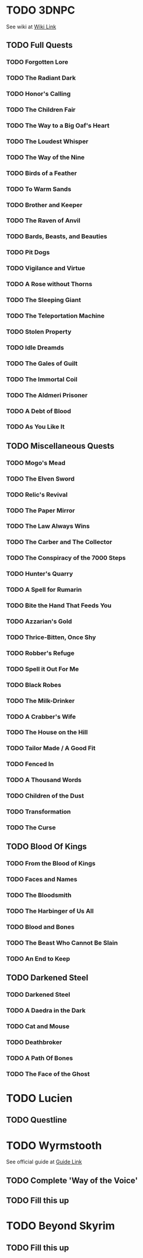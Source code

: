 * TODO 3DNPC
  See wiki at [[https://3dnpc.com/wiki/interesting-npcs/][Wiki Link]]
** TODO Full Quests
*** TODO Forgotten Lore
*** TODO The Radiant Dark
*** TODO Honor's Calling
*** TODO The Children Fair
*** TODO The Way to a Big Oaf's Heart
*** TODO The Loudest Whisper
*** TODO The Way of the Nine
*** TODO Birds of a Feather
*** TODO To Warm Sands
*** TODO Brother and Keeper
*** TODO The Raven of Anvil
*** TODO Bards, Beasts, and Beauties
*** TODO Pit Dogs
*** TODO Vigilance and Virtue
*** TODO A Rose without Thorns
*** TODO The Sleeping Giant
*** TODO The Teleportation Machine
*** TODO Stolen Property
*** TODO Idle Dreamds
*** TODO The Gales of Guilt
*** TODO The Immortal Coil
*** TODO The Aldmeri Prisoner
*** TODO A Debt of Blood
*** TODO As You Like It
** TODO Miscellaneous Quests
*** TODO Mogo's Mead
*** TODO The Elven Sword
*** TODO Relic's Revival
*** TODO The Paper Mirror
*** TODO The Law Always Wins
*** TODO The Carber and The Collector
*** TODO The Conspiracy of the 7000 Steps
*** TODO Hunter's Quarry
*** TODO A Spell for Rumarin
*** TODO Bite the Hand That Feeds You
*** TODO Azzarian's Gold
*** TODO Thrice-Bitten, Once Shy
*** TODO Robber's Refuge
*** TODO Spell it Out For Me
*** TODO Black Robes
*** TODO The Milk-Drinker
*** TODO A Crabber's Wife
*** TODO The House on the Hill
*** TODO Tailor Made / A Good Fit
*** TODO Fenced In
*** TODO A Thousand Words
*** TODO Children of the Dust
*** TODO Transformation
*** TODO The Curse
** TODO Blood Of Kings
*** TODO From the Blood of Kings
*** TODO Faces and Names
*** TODO The Bloodsmith
*** TODO The Harbinger of Us All
*** TODO Blood and Bones
*** TODO The Beast Who Cannot Be Slain
*** TODO An End to Keep
** TODO Darkened Steel
*** TODO Darkened Steel
*** TODO A Daedra in the Dark
*** TODO Cat and Mouse
*** TODO Deathbroker
*** TODO A Path Of Bones
*** TODO The Face of the Ghost
* TODO Lucien
** TODO Questline
* TODO Wyrmstooth
  See official guide at [[https://drive.google.com/file/d/18nDoQaEcOK715jETPnD6JwN_5_7gIlfz/view][Guide Link]]
** TODO Complete 'Way of the Voice'
** TODO Fill this up
* TODO Beyond Skyrim
** TODO Fill this up
